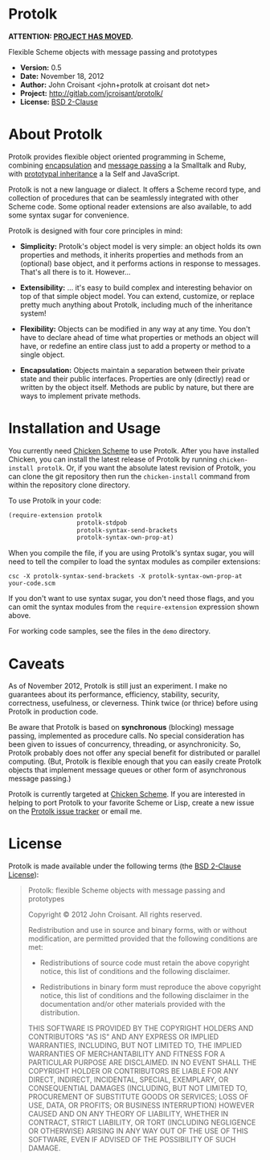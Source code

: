 
* Protolk

*ATTENTION: [[http://gitlab.com/jcroisant/protolk/][PROJECT HAS MOVED]].*

Flexible Scheme objects with message passing and prototypes

- *Version:* 0.5
- *Date:* November 18, 2012
- *Author:* John Croisant <john+protolk at croisant dot net>
- *Project:* [[http://gitlab.com/jcroisant/protolk/]]
- *License:* [[http://opensource.org/licenses/BSD-2-Clause][BSD 2-Clause]]


* About Protolk

Protolk provides flexible object oriented programming in Scheme,
combining [[http://en.wikipedia.org/wiki/Encapsulation_(object-oriented_programming)][encapsulation]] and [[http://en.wikipedia.org/wiki/Message_passing][message passing]] a la Smalltalk and Ruby,
with [[http://en.wikipedia.org/wiki/Prototype-based_programming][prototypal inheritance]] a la Self and JavaScript.

Protolk is not a new language or dialect. It offers a Scheme record
type, and collection of procedures that can be seamlessly integrated
with other Scheme code. Some optional reader extensions are also
available, to add some syntax sugar for convenience.

Protolk is designed with four core principles in mind:

- *Simplicity:* Protolk's object model is very simple: an object holds
  its own properties and methods, it inherits properties and methods
  from an (optional) base object, and it performs actions in response
  to messages. That's all there is to it. However...

- *Extensibility:* ... it's easy to build complex and interesting
  behavior on top of that simple object model. You can extend,
  customize, or replace pretty much anything about Protolk, including
  much of the inheritance system!

- *Flexibility:* Objects can be modified in any way at any time. You
  don't have to declare ahead of time what properties or methods an
  object will have, or redefine an entire class just to add a property
  or method to a single object.

- *Encapsulation:* Objects maintain a separation between their private
  state and their public interfaces. Properties are only (directly)
  read or written by the object itself. Methods are public by nature,
  but there are ways to implement private methods.


* Installation and Usage

You currently need [[http://call-cc.org/][Chicken Scheme]] to use Protolk. After you have
installed Chicken, you can install the latest release of Protolk by
running =chicken-install protolk=. Or, if you want the absolute latest
revision of Protolk, you can clone the git repository then run the
=chicken-install= command from within the repository clone directory.

To use Protolk in your code:

#+BEGIN_SRC scheme
(require-extension protolk
                   protolk-stdpob
                   protolk-syntax-send-brackets
                   protolk-syntax-own-prop-at)
#+END_SRC

When you compile the file, if you are using Protolk's syntax sugar,
you will need to tell the compiler to load the syntax modules as
compiler extensions:

#+BEGIN_EXAMPLE
csc -X protolk-syntax-send-brackets -X protolk-syntax-own-prop-at  your-code.scm
#+END_EXAMPLE

If you don't want to use syntax sugar, you don't need those flags, and
you can omit the syntax modules from the =require-extension=
expression shown above.

For working code samples, see the files in the =demo= directory.


* Caveats

As of November 2012, Protolk is still just an experiment. I make no
guarantees about its performance, efficiency, stability, security,
correctness, usefulness, or cleverness. Think twice (or thrice) before
using Protolk in production code.

Be aware that Protolk is based on *synchronous* (blocking) message
passing, implemented as procedure calls. No special consideration has
been given to issues of concurrency, threading, or asynchronicity.
So, Protolk probably does not offer any special benefit for
distributed or parallel computing. (But, Protolk is flexible enough
that you can easily create Protolk objects that implement message
queues or other form of asynchronous message passing.)

Protolk is currently targeted at [[http://call-cc.org/][Chicken Scheme]]. If you are interested
in helping to port Protolk to your favorite Scheme or Lisp, create a
new issue on the [[https://gitlab.com/jcroisant/protolk/issues][Protolk issue tracker]] or email me.


* License

Protolk is made available under the following terms (the [[http://opensource.org/licenses/BSD-2-Clause][BSD 2-Clause
License]]):

#+BEGIN_QUOTE
Protolk: flexible Scheme objects with message passing and prototypes

Copyright © 2012  John Croisant.
All rights reserved.

Redistribution and use in source and binary forms, with or without
modification, are permitted provided that the following conditions are
met:

- Redistributions of source code must retain the above copyright
  notice, this list of conditions and the following disclaimer.

- Redistributions in binary form must reproduce the above copyright
  notice, this list of conditions and the following disclaimer in the
  documentation and/or other materials provided with the distribution.

THIS SOFTWARE IS PROVIDED BY THE COPYRIGHT HOLDERS AND CONTRIBUTORS
"AS IS" AND ANY EXPRESS OR IMPLIED WARRANTIES, INCLUDING, BUT NOT
LIMITED TO, THE IMPLIED WARRANTIES OF MERCHANTABILITY AND FITNESS FOR
A PARTICULAR PURPOSE ARE DISCLAIMED. IN NO EVENT SHALL THE COPYRIGHT
HOLDER OR CONTRIBUTORS BE LIABLE FOR ANY DIRECT, INDIRECT, INCIDENTAL,
SPECIAL, EXEMPLARY, OR CONSEQUENTIAL DAMAGES (INCLUDING, BUT NOT
LIMITED TO, PROCUREMENT OF SUBSTITUTE GOODS OR SERVICES; LOSS OF USE,
DATA, OR PROFITS; OR BUSINESS INTERRUPTION) HOWEVER CAUSED AND ON ANY
THEORY OF LIABILITY, WHETHER IN CONTRACT, STRICT LIABILITY, OR TORT
(INCLUDING NEGLIGENCE OR OTHERWISE) ARISING IN ANY WAY OUT OF THE USE
OF THIS SOFTWARE, EVEN IF ADVISED OF THE POSSIBILITY OF SUCH DAMAGE.
#+END_QUOTE


#+STARTUP: showall
